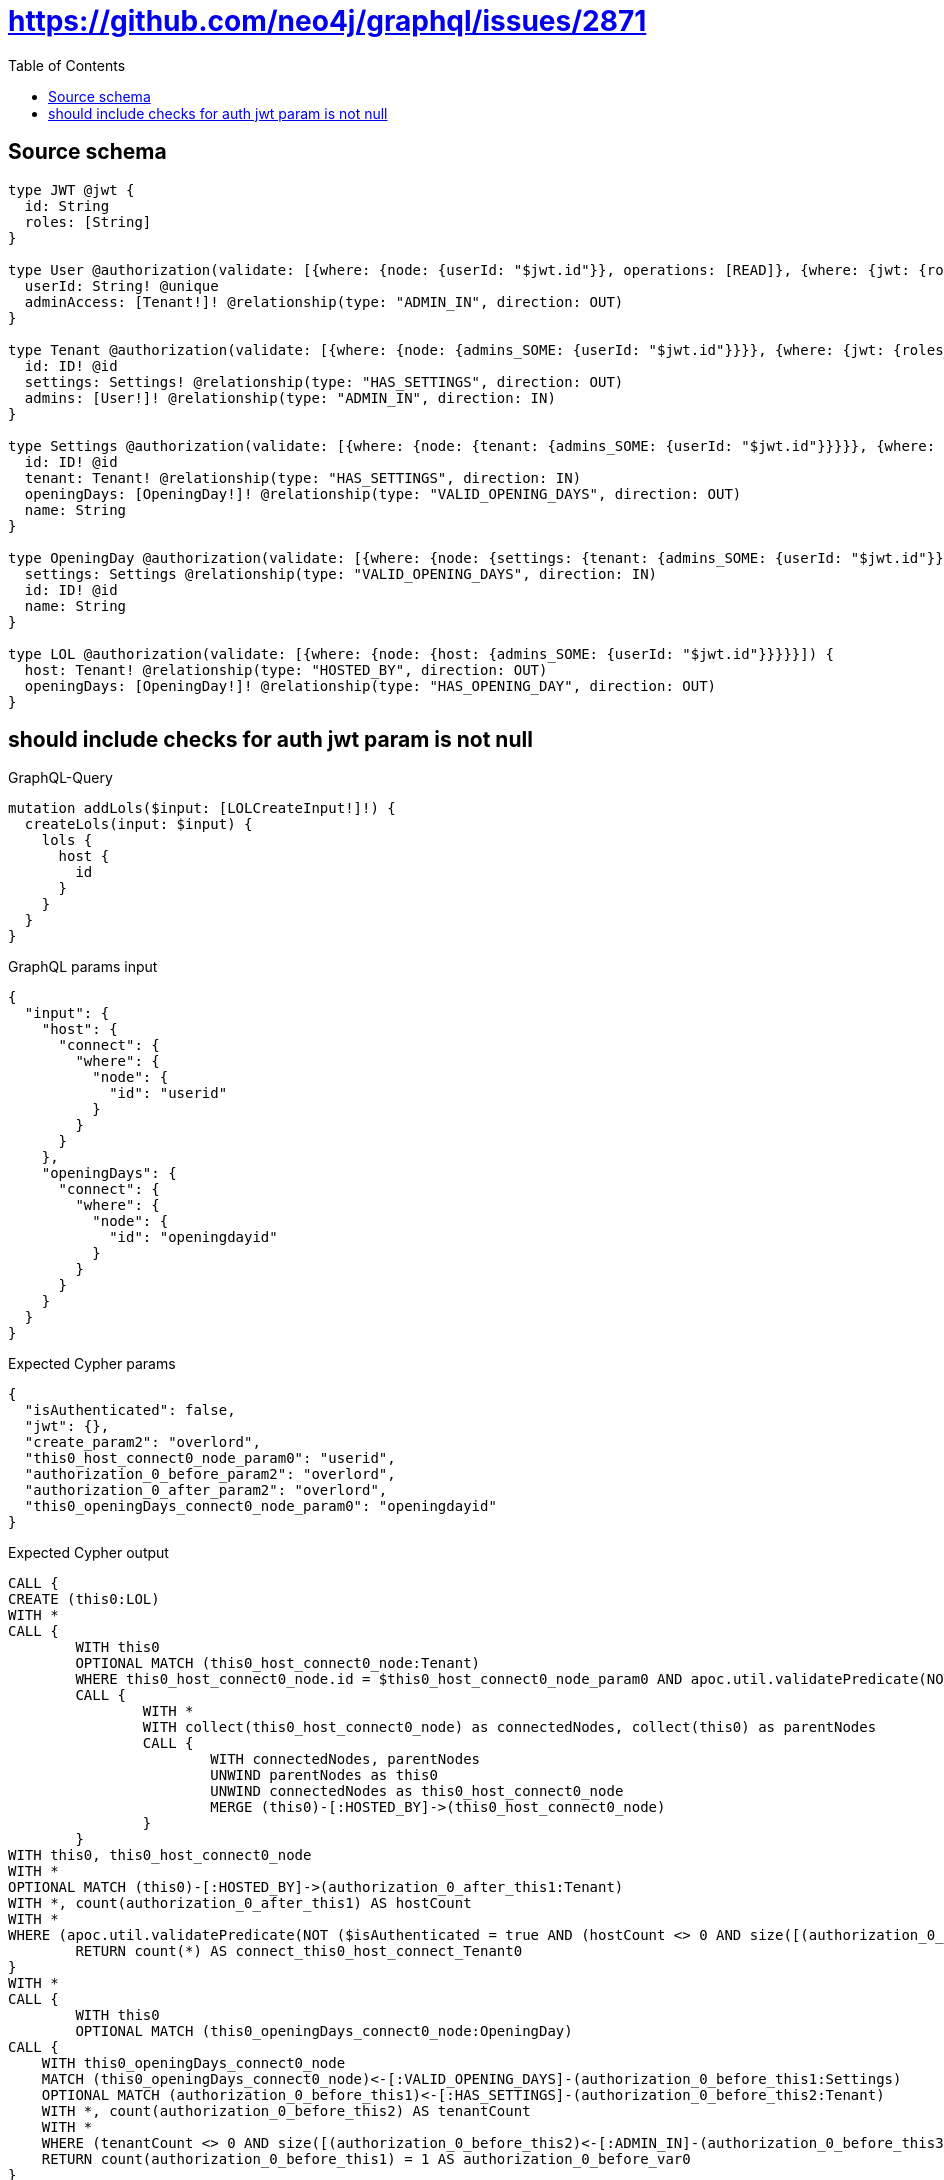 :toc:

= https://github.com/neo4j/graphql/issues/2871

== Source schema

[source,graphql,schema=true]
----
type JWT @jwt {
  id: String
  roles: [String]
}

type User @authorization(validate: [{where: {node: {userId: "$jwt.id"}}, operations: [READ]}, {where: {jwt: {roles_INCLUDES: "overlord"}}}]) {
  userId: String! @unique
  adminAccess: [Tenant!]! @relationship(type: "ADMIN_IN", direction: OUT)
}

type Tenant @authorization(validate: [{where: {node: {admins_SOME: {userId: "$jwt.id"}}}}, {where: {jwt: {roles_INCLUDES: "overlord"}}}]) {
  id: ID! @id
  settings: Settings! @relationship(type: "HAS_SETTINGS", direction: OUT)
  admins: [User!]! @relationship(type: "ADMIN_IN", direction: IN)
}

type Settings @authorization(validate: [{where: {node: {tenant: {admins_SOME: {userId: "$jwt.id"}}}}}, {where: {jwt: {roles_INCLUDES: "overlord"}}}]) {
  id: ID! @id
  tenant: Tenant! @relationship(type: "HAS_SETTINGS", direction: IN)
  openingDays: [OpeningDay!]! @relationship(type: "VALID_OPENING_DAYS", direction: OUT)
  name: String
}

type OpeningDay @authorization(validate: [{where: {node: {settings: {tenant: {admins_SOME: {userId: "$jwt.id"}}}}}}]) {
  settings: Settings @relationship(type: "VALID_OPENING_DAYS", direction: IN)
  id: ID! @id
  name: String
}

type LOL @authorization(validate: [{where: {node: {host: {admins_SOME: {userId: "$jwt.id"}}}}}]) {
  host: Tenant! @relationship(type: "HOSTED_BY", direction: OUT)
  openingDays: [OpeningDay!]! @relationship(type: "HAS_OPENING_DAY", direction: OUT)
}
----
== should include checks for auth jwt param is not null

.GraphQL-Query
[source,graphql]
----
mutation addLols($input: [LOLCreateInput!]!) {
  createLols(input: $input) {
    lols {
      host {
        id
      }
    }
  }
}
----

.GraphQL params input
[source,json,request=true]
----
{
  "input": {
    "host": {
      "connect": {
        "where": {
          "node": {
            "id": "userid"
          }
        }
      }
    },
    "openingDays": {
      "connect": {
        "where": {
          "node": {
            "id": "openingdayid"
          }
        }
      }
    }
  }
}
----

.Expected Cypher params
[source,json]
----
{
  "isAuthenticated": false,
  "jwt": {},
  "create_param2": "overlord",
  "this0_host_connect0_node_param0": "userid",
  "authorization_0_before_param2": "overlord",
  "authorization_0_after_param2": "overlord",
  "this0_openingDays_connect0_node_param0": "openingdayid"
}
----

.Expected Cypher output
[source,cypher]
----
CALL {
CREATE (this0:LOL)
WITH *
CALL {
	WITH this0
	OPTIONAL MATCH (this0_host_connect0_node:Tenant)
	WHERE this0_host_connect0_node.id = $this0_host_connect0_node_param0 AND apoc.util.validatePredicate(NOT (($isAuthenticated = true AND size([(this0_host_connect0_node)<-[:ADMIN_IN]-(authorization_0_before_this0:User) WHERE ($jwt.id IS NOT NULL AND authorization_0_before_this0.userId = $jwt.id) | 1]) > 0) OR ($isAuthenticated = true AND ($jwt.roles IS NOT NULL AND $authorization_0_before_param2 IN $jwt.roles))), "@neo4j/graphql/FORBIDDEN", [0])
	CALL {
		WITH *
		WITH collect(this0_host_connect0_node) as connectedNodes, collect(this0) as parentNodes
		CALL {
			WITH connectedNodes, parentNodes
			UNWIND parentNodes as this0
			UNWIND connectedNodes as this0_host_connect0_node
			MERGE (this0)-[:HOSTED_BY]->(this0_host_connect0_node)
		}
	}
WITH this0, this0_host_connect0_node
WITH *
OPTIONAL MATCH (this0)-[:HOSTED_BY]->(authorization_0_after_this1:Tenant)
WITH *, count(authorization_0_after_this1) AS hostCount
WITH *
WHERE (apoc.util.validatePredicate(NOT ($isAuthenticated = true AND (hostCount <> 0 AND size([(authorization_0_after_this1)<-[:ADMIN_IN]-(authorization_0_after_this0:User) WHERE ($jwt.id IS NOT NULL AND authorization_0_after_this0.userId = $jwt.id) | 1]) > 0)), "@neo4j/graphql/FORBIDDEN", [0]) AND apoc.util.validatePredicate(NOT (($isAuthenticated = true AND size([(this0_host_connect0_node)<-[:ADMIN_IN]-(authorization_0_after_this2:User) WHERE ($jwt.id IS NOT NULL AND authorization_0_after_this2.userId = $jwt.id) | 1]) > 0) OR ($isAuthenticated = true AND ($jwt.roles IS NOT NULL AND $authorization_0_after_param2 IN $jwt.roles))), "@neo4j/graphql/FORBIDDEN", [0]))
	RETURN count(*) AS connect_this0_host_connect_Tenant0
}
WITH *
CALL {
	WITH this0
	OPTIONAL MATCH (this0_openingDays_connect0_node:OpeningDay)
CALL {
    WITH this0_openingDays_connect0_node
    MATCH (this0_openingDays_connect0_node)<-[:VALID_OPENING_DAYS]-(authorization_0_before_this1:Settings)
    OPTIONAL MATCH (authorization_0_before_this1)<-[:HAS_SETTINGS]-(authorization_0_before_this2:Tenant)
    WITH *, count(authorization_0_before_this2) AS tenantCount
    WITH *
    WHERE (tenantCount <> 0 AND size([(authorization_0_before_this2)<-[:ADMIN_IN]-(authorization_0_before_this3:User) WHERE ($jwt.id IS NOT NULL AND authorization_0_before_this3.userId = $jwt.id) | 1]) > 0)
    RETURN count(authorization_0_before_this1) = 1 AS authorization_0_before_var0
}
WITH *
	WHERE this0_openingDays_connect0_node.id = $this0_openingDays_connect0_node_param0 AND apoc.util.validatePredicate(NOT ($isAuthenticated = true AND authorization_0_before_var0 = true), "@neo4j/graphql/FORBIDDEN", [0])
	CALL {
		WITH *
		WITH collect(this0_openingDays_connect0_node) as connectedNodes, collect(this0) as parentNodes
		CALL {
			WITH connectedNodes, parentNodes
			UNWIND parentNodes as this0
			UNWIND connectedNodes as this0_openingDays_connect0_node
			MERGE (this0)-[:HAS_OPENING_DAY]->(this0_openingDays_connect0_node)
		}
	}
WITH this0, this0_openingDays_connect0_node
WITH *
OPTIONAL MATCH (this0)-[:HOSTED_BY]->(authorization_0_after_this1:Tenant)
WITH *, count(authorization_0_after_this1) AS hostCount
CALL {
    WITH this0_openingDays_connect0_node
    MATCH (this0_openingDays_connect0_node)<-[:VALID_OPENING_DAYS]-(authorization_0_after_this3:Settings)
    OPTIONAL MATCH (authorization_0_after_this3)<-[:HAS_SETTINGS]-(authorization_0_after_this4:Tenant)
    WITH *, count(authorization_0_after_this4) AS tenantCount
    WITH *
    WHERE (tenantCount <> 0 AND size([(authorization_0_after_this4)<-[:ADMIN_IN]-(authorization_0_after_this5:User) WHERE ($jwt.id IS NOT NULL AND authorization_0_after_this5.userId = $jwt.id) | 1]) > 0)
    RETURN count(authorization_0_after_this3) = 1 AS authorization_0_after_var2
}
WITH *
WHERE (apoc.util.validatePredicate(NOT ($isAuthenticated = true AND (hostCount <> 0 AND size([(authorization_0_after_this1)<-[:ADMIN_IN]-(authorization_0_after_this0:User) WHERE ($jwt.id IS NOT NULL AND authorization_0_after_this0.userId = $jwt.id) | 1]) > 0)), "@neo4j/graphql/FORBIDDEN", [0]) AND apoc.util.validatePredicate(NOT ($isAuthenticated = true AND authorization_0_after_var2 = true), "@neo4j/graphql/FORBIDDEN", [0]))
	RETURN count(*) AS connect_this0_openingDays_connect_OpeningDay0
}
WITH *
CALL {
	WITH this0
	MATCH (this0)-[this0_host_Tenant_unique:HOSTED_BY]->(:Tenant)
	WITH count(this0_host_Tenant_unique) as c
	WHERE apoc.util.validatePredicate(NOT (c = 1), '@neo4j/graphql/RELATIONSHIP-REQUIREDLOL.host required exactly once', [0])
	RETURN c AS this0_host_Tenant_unique_ignored
}
WITH *
OPTIONAL MATCH (this0)-[:HOSTED_BY]->(authorization_0_after_this1:Tenant)
WITH *, count(authorization_0_after_this1) AS hostCount
WITH *
WHERE apoc.util.validatePredicate(NOT ($isAuthenticated = true AND (hostCount <> 0 AND size([(authorization_0_after_this1)<-[:ADMIN_IN]-(authorization_0_after_this0:User) WHERE ($jwt.id IS NOT NULL AND authorization_0_after_this0.userId = $jwt.id) | 1]) > 0)), "@neo4j/graphql/FORBIDDEN", [0])
RETURN this0
}
CALL {
    WITH this0
    CALL {
        WITH this0
        MATCH (this0)-[create_this0:HOSTED_BY]->(create_this1:Tenant)
        WHERE apoc.util.validatePredicate(NOT (($isAuthenticated = true AND size([(create_this1)<-[:ADMIN_IN]-(create_this2:User) WHERE ($jwt.id IS NOT NULL AND create_this2.userId = $jwt.id) | 1]) > 0) OR ($isAuthenticated = true AND ($jwt.roles IS NOT NULL AND $create_param2 IN $jwt.roles))), "@neo4j/graphql/FORBIDDEN", [0])
        WITH create_this1 { .id } AS create_this1
        RETURN head(collect(create_this1)) AS create_var3
    }
    RETURN this0 { host: create_var3 } AS create_var4
}
RETURN [create_var4] AS data
----

'''

